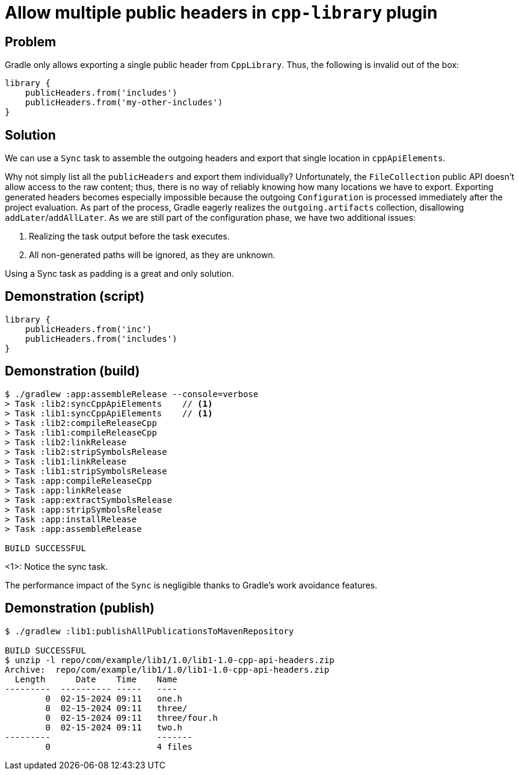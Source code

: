 = Allow multiple public headers in `cpp-library` plugin

== Problem

Gradle only allows exporting a single public header from `CppLibrary`.
Thus, the following is invalid out of the box:

```groovy
library {
    publicHeaders.from('includes')
    publicHeaders.from('my-other-includes')
}
```

== Solution

We can use a `Sync` task to assemble the outgoing headers and export that single location in `cppApiElements`.

Why not simply list all the `publicHeaders` and export them individually?
Unfortunately, the `FileCollection` public API doesn't allow access to the raw content; thus, there is no way of reliably knowing how many locations we have to export.
Exporting generated headers becomes especially impossible because the outgoing `Configuration` is processed immediately after the project evaluation.
As part of the process, Gradle eagerly realizes the `outgoing.artifacts` collection, disallowing `addLater`/`addAllLater`.
As we are still part of the configuration phase, we have two additional issues:

1. Realizing the task output before the task executes.
2. All non-generated paths will be ignored, as they are unknown.

Using a Sync task as padding is a great and only solution.

== Demonstration (script)

```
library {
    publicHeaders.from('inc')
    publicHeaders.from('includes')
}
```

== Demonstration (build)

```
$ ./gradlew :app:assembleRelease --console=verbose
> Task :lib2:syncCppApiElements    // <1>
> Task :lib1:syncCppApiElements    // <1>
> Task :lib2:compileReleaseCpp
> Task :lib1:compileReleaseCpp
> Task :lib2:linkRelease
> Task :lib2:stripSymbolsRelease
> Task :lib1:linkRelease
> Task :lib1:stripSymbolsRelease
> Task :app:compileReleaseCpp
> Task :app:linkRelease
> Task :app:extractSymbolsRelease
> Task :app:stripSymbolsRelease
> Task :app:installRelease
> Task :app:assembleRelease

BUILD SUCCESSFUL
```
<1>: Notice the sync task.

The performance impact of the `Sync` is negligible thanks to Gradle's work avoidance features.

== Demonstration (publish)

```
$ ./gradlew :lib1:publishAllPublicationsToMavenRepository

BUILD SUCCESSFUL
$ unzip -l repo/com/example/lib1/1.0/lib1-1.0-cpp-api-headers.zip
Archive:  repo/com/example/lib1/1.0/lib1-1.0-cpp-api-headers.zip
  Length      Date    Time    Name
---------  ---------- -----   ----
        0  02-15-2024 09:11   one.h
        0  02-15-2024 09:11   three/
        0  02-15-2024 09:11   three/four.h
        0  02-15-2024 09:11   two.h
---------                     -------
        0                     4 files
```